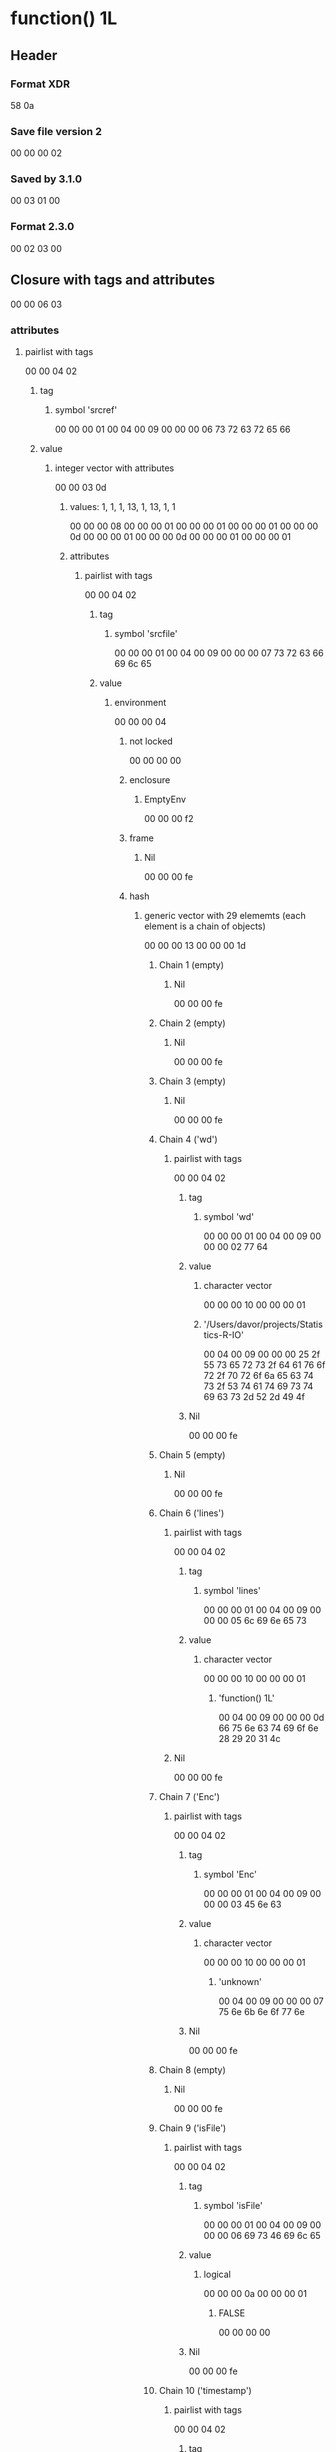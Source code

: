 * function() 1L
** Header
*** Format XDR
    58 0a
*** Save file version 2
    00 00 00 02
*** Saved by 3.1.0
    00 03 01 00
*** Format 2.3.0 
    00 02 03 00
** Closure with tags and attributes
   00 00 06 03
*** attributes
**** pairlist with tags
    00 00 04 02
***** tag
****** symbol 'srcref'
       00 00 00 01 00 04 00 09 00 00 00 06 73 72 63 72 65 66
***** value
****** integer vector with attributes
       00 00 03 0d
******* values: 1, 1, 1, 13, 1, 13, 1, 1
        00 00 00 08
        00 00 00 01 
        00 00 00 01 
        00 00 00 01
        00 00 00 0d
        00 00 00 01
        00 00 00 0d
        00 00 00 01
        00 00 00 01
******* attributes
******** pairlist with tags
         00 00 04 02
********* tag
********** symbol 'srcfile'
           00 00 00 01 00 04 00 09 00 00 00 07 73 72 63 66 69 6c 65
********* value
********** environment
            00 00 00 04
*********** not locked
            00 00 00 00
*********** enclosure 
************ EmptyEnv
              00 00 00 f2
*********** frame
************ Nil
              00 00 00 fe
*********** hash 
************ generic vector with 29 elememts (each element is a chain of objects)
             00 00 00 13 00 00 00 1d
************* Chain 1 (empty)
************** Nil
                00 00 00 fe
************* Chain 2 (empty)
************** Nil
                00 00 00 fe
************* Chain 3 (empty)
************** Nil
                00 00 00 fe
************* Chain 4 ('wd')
************** pairlist with tags
                00 00 04 02
**************** tag
***************** symbol 'wd'
                 00 00 00 01 00 04 00 09 00 00 00 02 77 64
**************** value
***************** character vector
                 00 00 00 10 00 00 00 01
***************** '/Users/davor/projects/Statistics-R-IO'
                  00 04 00 09 00 00 00 25
                  2f 55 73 65 72 73 2f 64
                  61 76 6f 72 2f 70 72 6f
                  6a 65 63 74 73 2f 53 74
                  61 74 69 73 74 69 63 73
                  2d 52 2d 49 4f
*************** Nil
                00 00 00 fe
************* Chain 5 (empty)
************** Nil
                00 00 00 fe
************* Chain 6 ('lines')
************** pairlist with tags
               00 00 04 02
*************** tag
**************** symbol 'lines'
                  00 00 00 01 00 04 00 09 00 00 00 05 6c 69 6e 65 73
*************** value
**************** character vector
                 00 00 00 10 00 00 00 01
***************** 'function() 1L'
                  00 04 00 09 00 00 00 0d
                  66 75 6e 63 74 69 6f 6e
                  28 29 20 31 4c
************** Nil
               00 00 00 fe
************* Chain 7 ('Enc')
************** pairlist with tags
                00 00 04 02
**************** tag
***************** symbol 'Enc'
                  00 00 00 01 00 04 00 09 00 00 00 03 45 6e 63
**************** value
***************** character vector
                  00 00 00 10 00 00 00 01
****************** 'unknown'
                   00 04 00 09 00 00 00 07
                   75 6e 6b 6e 6f 77 6e
*************** Nil
                00 00 00 fe
************* Chain 8 (empty)
************** Nil
                00 00 00 fe
************* Chain 9 ('isFile')
************** pairlist with tags
                00 00 04 02
**************** tag
***************** symbol 'isFile'
                  00 00 00 01 00 04 00 09 00 00 00 06 69 73 46 69 6c 65
**************** value
***************** logical
                   00 00 00 0a 00 00 00 01
****************** FALSE
                   00 00 00 00
*************** Nil
                00 00 00 fe
************* Chain 10 ('timestamp')
************** pairlist with tags
               00 00 04 02
*************** tag
**************** symbol 'timestamp' 
                 00 00 00 01 00 04 00 09 00 00 00 09 74 69 6d 65 73 74 61 6d 70
*************** value ('2014-09-29 13:13:39 PDT')
**************** double vector with attributes
                 00 00 03 0e 00 00 00 01
***************** elements
****************** 1412021620
                   41 d5 0a 6f 5c ec dc 1e
***************** attributes ('class')
****************** pairlist with tags
                   00 00 04 02
******************* tag
******************** symbol 'class'
                     00 00 00 01 00 04 00 09 00 00 00 05 63 6c 61 73 73
******************* value
******************** character vector 
                     00 00 00 10 00 00 00 02
********************* 'POSIXct'
                      00 04 00 09 00 00 00 07
                      50 4f 53 49 58 63 74
********************* 'POSIXt'
                      00 04 00 09 00 00 00 06
                      50 4f 53 49 58 74
****************** Nil
                   00 00 00 fe
************** Nil
               00 00 00 fe
************* Chain 11 (empty)
************** Nil
                00 00 00 fe
************* Chain 12 (empty)
************** Nil
                00 00 00 fe
************* Chain 13 (empty)
************** Nil
                00 00 00 fe
************* Chain 14 ('filename')
************** Pairlist with tags
                00 00 04 02
**************** tag
***************** symbol 'filename'
                  00 00 00 01 00 04 00 09 00 00 00 08 66 69 6c 65 6e 61 6d 65
**************** value
***************** character vector
                  00 00 00 10 00 00 00 01
****************** '<text>'
                   00 04 00 09 00 00 00 06 3c 74 65 78 74 3e
*************** Nil
                00 00 00 fe
************* Chain 15 (empty)
************** Nil
                00 00 00 fe
************* Chain 16 (empty)
************** Nil
                00 00 00 fe
************* Chain 17 (empty)
************** Nil
                00 00 00 fe
************* Chain 18 (empty)
************** Nil
                00 00 00 fe
************* Chain 19 (empty)
************** Nil
               00 00 00 fe
************* Chain 20 (empty)
************** Nil
                00 00 00 fe
************* Chain 21 (empty)
************** Nil
                00 00 00 fe
************* Chain 22 (empty)
************** Nil
                00 00 00 fe
************* Chain 23 (empty)
************** Nil
                00 00 00 fe
************* Chain 24 (empty)
************** Nil
                00 00 00 fe
************* Chain 25 (empty)
************** Nil
                00 00 00 fe
************* Chain 26 (empty)
************** Nil
                00 00 00 fe
************* Chain 27 (empty)
************** Nil
                00 00 00 fe
************* Chain 28 ('fixedNewlines')
************** pairlist with tags
                00 00 04 02
*************** tag
**************** symbol 'fixedNewlines'
                  00 00 00 01 00 04 00 09 00 00 00 0d
                  66 69 78 65 64 4e 65 77 6c 69 6e 65 73
*************** value
**************** logical
                 00 00 00 0a 00 00 00 01
***************** FALSE
                  00 00 00 01 
************** Nil
               00 00 00 fe
************* Chain 29 ('parseData')
************** pairlist with tags
                00 00 04 02
**************** tag
***************** symbol 'parseData'
                  00 00 00 01 00 04 00 09 00 00 00 09 70 61 72 73 65 44 61 74 61
**************** value
***************** integer vector with attributes
                  00 00 03 0d 00 00 00 30
****************** elements
                   00 00 00 01
                   00 00 00 01
                   00 00 00 01
                   00 00 00 08
                   00 00 00 01
                   00 00 01 08
                   00 00 00 01
                   00 00 00 08
                   00 00 00 01
                   00 00 00 09
                   00 00 00 01
                   00 00 00 09
                   00 00 00 01
                   00 00 00 28
                   00 00 00 02
                   00 00 00 08
                   00 00 00 01
                   00 00 00 0a
                   00 00 00 01
                   00 00 00 0a
                   00 00 00 01
                   00 00 00 29
                   00 00 00 03
                   00 00 00 08
                   00 00 00 01
                   00 00 00 0c
                   00 00 00 01
                   00 00 00 0d 00 00 00 01
                   00 00 01 05 00 00 00 04
                   00 00 00 05 00 00 00 01
                   00 00 00 0c 00 00 00 01
                   00 00 00 0d 00 00 00 00
                   00 00 00 4d 00 00 00 05
                   00 00 00 07 00 00 00 01
                   00 00 00 01 00 00 00 01
                   00 00 00 0d 00 00 00 00
                   00 00 00 4d 00 00 00 08
                   00 00 00 09
****************** attributes ('dim', 'tokens', 'text', 'class')
******************* pairlist with tag
                   00 00 04 02
******************** tag
********************* symbol 'dim'
                      00 00 00 01 00 04 00 09 00 00 00 03 64 69 6d
******************** value
********************* integer vector 8, 6 
                      00 00 00 0d 00 00 00 02
********************** 8
                       00 00 00 08
********************** 6
                       00 00 00 06
******************* pairlist with tag
                    00 00 04 02
******************** tag
********************* symbol 'tokens'
                      00 00 00 01 00 04 00 09 00 00 00 06 74 6f 6b 65 6e 73
******************** value
********************* character vector
                      00 00 00 10 00 00 00 06
********************** 'FUNCTION'
                       00 04 00 09 00 00 00 08 46 55 4e 43 54 49 4f 4e
********************** "'('"
                       00 04 00 09 00 00 00 03
                       27 28 27
********************** "')'"
                       00 04 00 09 00 00 00 03 27 29 27
********************** 'NUM_CONST'
                       00 04 00 09 00 00 00 09 4e 55 4d 5f 43 4f 4e 53 54
********************** 'expr'
                       00 04 00 09 00 00 00 04 65 78 70 72
********************** 'expr'
                       00 04 00 09 00 00 00 04 65 78 70 72
******************* pairlist with tag
                    00 00 04 02
******************** tag
********************* symbol 'text'
                      00 00 00 01 00 04 00 09 00 00 00 04 74 65 78 74
******************** value
********************* character vector
                      00 00 00 10 00 00 00 06
********************** 'function'
                       00 04 00 09 00 00 00 08 66 75 6e 63 74 69 6f 6e
********************** '('
                       00 04 00 09 00 00 00 01 28
********************** ')'
                       00 04 00 09 00 00 00 01 29
********************** '1L'
                       00 04 00 09 00 00 00 02 31 4c
********************** ''
                       00 04 00 09 00 00 00 00
********************** ''
                       00 04 00 09 00 00 00 00
******************* pairlist with tag
                    00 00 04 02
******************** tag
********************* reference to expression 9 (symbol 'class')
                      00 00 09 ff
******************** value
********************* character vector
                      00 00 00 10 00 00 00 01
********************** 'parseData'
                       00 04 00 09 00 00 00 09 70 61 72 73 65 44 61 74 61
******************* Nil
                    00 00 00 fe
*************** Nil
                00 00 00 fe
************ attributes ('class')
************* pairlist with tag
              00 00 04 02
************** tag
*************** reference to expression 9 (symbol 'class')
                00 00 09 ff
************** value
*************** character vector
                00 00 00 10 00 00 00 02
**************** 'srcfilecopy'
                 00 04 00 09 00 00 00 0b
                 73 72 63 66 69 6c 65 63
                 6f 70 79
**************** 'srcfile' 
                 00 04 00 09 00 00 00 07 73 72 63 66 69 6c 65
************* Nil
              00 00 00 fe
******** pairlist with tag
         00 00 04 02
********* tag
********** reference to expression 9 (symbol 'class')
           00 00 09 ff
********* value
********** character vector
           00 00 00 10 00 00 00 01
*********** 'srcref'
            00 04 00 09 00 00 00 06 73 72 63 72 65 66
******** Nil
         00 00 00 fe
**** Nil
     00 00 00 fe
*** enclosure
**** GlobalEnv
   00 00 00 fd
*** arguments
**** Nil
   00 00 00 fe
*** body
**** integer vector
   00 00 00 0d 00 00 00 01
*** 1L
    00 00 00 01


* function(a, b=3, ...) {a+b}
** Header
*** Format XDR
    58 0a
*** Save file version 2
    00 00 00 02
*** Saved by 3.1.0
    00 03 01 00
*** Format 2.3.0 
    00 02 03 00
** Closure with tags and attributes
   00 00 06 03
*** attributes
**** pairlist with tag
     00 00 04 02
***** tag
****** symbol 'srcref'
       00 00 00 01 00 04 00 09 00 00 00 06 73 72 63 72 65 66
***** value
****** integer vector with attributes
       00 00 03 0d
******* values: 1, 1, 1, 27, 1, 27, 1, 1
        00 00 00 08
        00 00 00 01
        00 00 00 01
        00 00 00 01
        00 00 00 1b
        00 00 00 01
        00 00 00 1b
        00 00 00 01
        00 00 00 01
******* attributes
******** pairlist with tag
         00 00 04 02
********* tag
********** symbol 'srcfile'
           00 00 00 01 00 04 00 09 00 00 00 07
           73 72 63 66 69 6c 65
********* value
********** environment
           00 00 00 04
*********** not locked
            00 00 00 00
*********** enclosure
************ EmptyEnv
             00 00 00 f2
*********** frame (empty)
************ Nil
             00 00 00 fe
*********** hash
************ generic vector with 29 elements (each element is a chain of objects)
             00 00 00 13 00 00 00 1d
************* Chain 1 (empty)
************** Nil
               00 00 00 fe
************* Chain 2 (empty)
************** Nil
               00 00 00 fe
************* Chain 3 (empty)
************** Nil
               00 00 00 fe
************* Chain 4 ('wd')
************** pairlist with tag
               00 00 04 02
*************** tag
**************** symbol 'wd'
                 00 00 00 01 00 04 00 09 00 00 00 02 77 64
*************** value
**************** character vector
                 00 00 00 10 00 00 00 01
***************** '/Users/davor/projects/Statistics-R-IO'
                  00 04 00 09 00 00 00 25
                  2f 55 73 65 72 73 2f 64
                  61 76 6f 72 2f 70 72 6f
                  6a 65 63 74 73 2f 53 74
                  61 74 69 73 74 69 63 73
                  2d 52 2d 49 4f
************** Nil
               00 00 00 fe
************* Chain 5 (empty)
************** Nil
               00 00 00 fe
************* Chain 6 ('lines')
************** pairlist with tag
               00 00 04 02
*************** tag
**************** symbol 'lines'
                 00 00 00 01 00 04 00 09 00 00 00 05 6c 69 6e 65 73
*************** value
**************** character vector
                 00 00 00 10 00 00 00 01
***************** 'function(a, b=3, ...) {a+b}'
                  00 04 00 09 00 00 00 1b
                  66 75 6e 63 74 69 6f 6e
                  28 61 2c 20 62 3d 33 2c
                  20 2e 2e 2e 29 20 7b 61
                  2b 62 7d
************** Nil
               00 00 00 fe
************* Chain 7 ('Enc')
************** pairlist with tag
*************** tag
**************** symbol 'Enc'
                 00 00 00 01 00 04 00 09 00 00 00 03 45 6e 63
*************** value
**************** character vector
                 00 00 00 10 00 00 00 01
***************** 'unknown'
                  00 04 00 09 00 00 00 07
                  75 6e 6b 6e 6f 77 6e
************** Nil
               00 00 00 fe
************* Chain 8 (empty)
************** Nil
               00 00 00 fe
************* Chain 9 ('isFile')
************** pairlist with tag
               00 00 04 02
*************** tag
**************** symbol 'isFile'
                 00 00 00 01 00 04 00 09 00 00 00 06 69 73 46 69 6c 65
*************** value
**************** logical
                 00 00 00 0a 00 00 00 01
***************** FALSE
                  00 00 00 00
************** Nil
               00 00 00 fe
************* Chain 10 ('timestamp')
************** pairlist with tag
               00 00 04 02
*************** tag
**************** symbol 'timestamp'
                 00 00 00 01 00 04 00 09 00 00 00 09
                 74 69 6d 65 73 74 61 6d 70
*************** value ('2014-09-30 12:10:03 PDT')
**************** double vector with attributes
                 00 00 03 0e 00 00 00 01
***************** elements
****************** 1412104204
                   41 d5 0a c0 02 e3 02 15
***************** attributes ('class')
****************** pairlist with tag
                   00 00 04 02
******************* tag
******************** symbol 'class'
                     00 00 00 01 00 04 00 09 00 00 00 05
                     63 6c 61 73 73
******************* value
******************** character vector
                     00 00 00 10 00 00 00 02
********************* 'POSIXct'
                      00 04 00 09 00 00 00 07 
                      50 4f 53 49 58 63 74
********************* 'POSIXt'
                      00 04 00 09 00 00 00 06
                      50 4f 53 49 58 74
****************** Nil
                   00 00 00 fe
************** Nil
               00 00 00 fe
************* Chain 11 (empty)
************** Nil
               00 00 00 fe
************* Chain 12 (empty)
************** Nil
               00 00 00 fe
************* Chain 13 (empty)
************** Nil
               00 00 00 fe
************* Chain 14 ('filename')
************** pairlist with tag
               00 00 04 02
*************** tag
**************** symbol 'filename'
                 00 00 00 01 00 04 00 09 00 00 00 08
                 66 69 6c 65 6e 61 6d 65
*************** value
**************** character vector
                 00 00 00 10 00 00 00 01 
***************** '<text>'
                  00 04 00 09 00 00 00 06
                  3c 74 65 78 74 3e
************** Nil
               00 00 00 fe
************* Chain 15 (empty)
************** Nil
               00 00 00 fe
************* Chain 16 (empty)
************** Nil
               00 00 00 fe
************* Chain 17 (empty)
              00 00 00 fe
************* Chain 18 (empty)
              00 00 00 fe
************* Chain 19 (empty)
              00 00 00 fe
************* Chain 20 (empty)
              00 00 00 fe
************* Chain 21 (empty)
              00 00 00 fe
************* Chain 22 (empty)
              00 00 00 fe
************* Chain 23 (empty)
              00 00 00 fe
************* Chain 24 (empty)
              00 00 00 fe
************* Chain 25 (empty)
              00 00 00 fe
************* Chain 26 (empty)
              00 00 00 fe
************* Chain 27 (empty)
              00 00 00 fe
************* Chain 28 'fixedNewlines'
************** pairlist with tag
               00 00 04 02
*************** tag
**************** symbol 'fixedNewlines'
                 00 00 00 01 00 04 00 09 00 00 00 0d 66 69 78 65 64 4e 65 77 6c 69 6e 65 73
*************** value
**************** logical vector
                 00 00 00 0a 00 00 00 01
***************** TRUE
                  00 00 00 01
************** Nil
               00 00 00 fe
************* Chain 29 ('parseData')
************** pairlist with tag
               00 00 04 02
*************** tag
**************** symbol 'parseData'
                 00 00 00 01 00 04 00 09 00 00 00 09
                 70 61 72 73 65 44 61 74 61
*************** value
**************** integer vector with attributes
                 00 00 03 0d 00 00 00 a8
***************** elements
                  00 00 00 01 00 00 00 01 00 00 00 01 00 00 00 08 00 00 00 01 00 00 01
                  08 00 00 00 01 00 00 00 1c 00 00 00 01 00 00 00 09 00 00 00 01 00 00 00
                  09 00 00 00 01 00 00 00 28 00 00 00 02 00 00 00 1c 00 00 00 01 00 00 00
                  0a 00 00 00 01 00 00 00 0a 00 00 00 01 00 00 01 24 00 00 00 03 00 00 00
                  05 00 00 00 01 00 00 00 0b 00 00 00 01 00 00 00 0b 00 00 00 01 00 00 00
                  2c 00 00 00 04 00 00 00 0b 00 00 00 01 00 00 00 0d 00 00 00 01 00 00 00
                  0d 00 00 00 01 00 00 01 24 00 00 00 06 00 00 00 0b 00 00 00 01 00 00 00
                  0e 00 00 00 01 00 00 00 0e 00 00 00 01 00 00 01 25 00 00 00 07 00 00 00
                  0b 00 00 00 01 00 00 00 0f 00 00 00 01 00 00 00 0f 00 00 00 01 00 00 01
                  05 00 00 00 08 00 00 00 09 00 00 00 01 00 00 00 0f 00 00 00 01 00 00 00
                  0f 00 00 00 00 00 00 00 4d 00 00 00 09 00 00 00 0b 00 00 00 01 00 00 00
                  10 00 00 00 01 00 00 00 10 00 00 00 01 00 00 00 2c 00 00 00 0a 00 00 00
                  0e 00 00 00 01 00 00 00 12 00 00 00 01 00 00 00 14 00 00 00 01 00 00 01
                  24 00 00 00 0c 00 00 00 0e 00 00 00 01 00 00 00 15 00 00 00 01 00 00 00
                  15 00 00 00 01 00 00 00 29 00 00 00 0d 00 00 00 1c 00 00 00 01 00 00 00
                  17 00 00 00 01 00 00 00 17 00 00 00 01 00 00 00 7b 00 00 00 0f 00 00 00
                  19 00 00 00 01 00 00 00 18 00 00 00 01 00 00 00 18 00 00 00 01 00 00 01
                  07 00 00 00 10 00 00 00 12 00 00 00 01 00 00 00 19 00 00 00 01 00 00 00
                  19 00 00 00 01 00 00 00 2b 00 00 00 11 00 00 00 16 00 00 00 01 00 00 00
                  18 00 00 00 01 00 00 00 18 00 00 00 00 00 00 00 4d 00 00 00 12 00 00 00
                  16 00 00 00 01 00 00 00 1a 00 00 00 01 00 00 00 1a 00 00 00 01 00 00 01
                  07 00 00 00 13 00 00 00 15 00 00 00 01 00 00 00 1b 00 00 00 01 00 00 00
                  1b 00 00 00 01 00 00 00 7d 00 00 00 14 00 00 00 19 00 00 00 01 00 00 00
                  1a 00 00 00 01 00 00 00 1a 00 00 00 00 00 00 00 4d 00 00 00 15 00 00 00
                  16 00 00 00 01 00 00 00 18 00 00 00 01 00 00 00 1a 00 00 00 00 00 00 00
                  4d 00 00 00 16 00 00 00 17 00 00 00 01 00 00 00 17 00 00 00 01 00 00 00
                  1b 00 00 00 00 00 00 00 4d 00 00 00 19 00 00 00 1b 00 00 00 01 00 00 00
                  01 00 00 00 01 00 00 00 1b 00 00 00 00 00 00 00 4d 00 00 00 1c 00 00 00
                  1d
***************** attributes ('dim', 'tokens', 'text', 'class')
****************** pairlist with tag
                   00 00 04 02
******************* tag
******************** symbol 'dim'
                     00 00 00 01 00 04 00 09 00 00 00 03 64 69 6
******************* value
******************** integer vector 8, 21
                     00 00 00 0d 00 00 00 02
********************* 8
                      00 00 00 08
********************* 21
                      00 00 00 15
****************** pairlist with tag
                   00 00 04 02
******************* tag
******************** symbol 'tokens'
                     00 00 00 01 00 04 00 09 00 00 00 06 74 6f 6b 65 6e 73
******************* value
******************** character vector
                     00 00 00 10 00 00 00 15
********************* 'FUNCTION'
                      00 04 00 09 00 00 00 08 46 55 4e 43 54 49 4f 4e
********************* "'('"
                      00 04 00 09 00 00 00 03 27 28 27
********************* 'SYMBOL_FORMALS'
                      00 04 00 09 00 00 00 0e
                      53 59 4d 42 4f 4c 5f 46
                      4f 52 4d 41 4c 53
********************* "','"
                      00 04 00 09 00 00 00 03 27 2c 27
********************* 'SYMBOL_FORMALS'
                      00 04 00 09 00 00 00 0e
                      53 59 4d 42 4f 4c 5f 46
                      4f 52 4d 41 4c 53
********************* 'EQ_FORMALS'
                      00 04 00 09 00 00 00 0a
                      45 51 5f 46 4f 52 4d 41 4c 53
********************* 'NUM_CONST'
                      00 04 00 09 00 00 00 09
                      4e 55 4d 5f 43 4f 4e 53 54
********************* 'expr'
                      00 04 00 09 00 00 00 04 65 78 70 72
********************* '","'
                      00 04 00 09 00 00 00 03 27 2c 27
********************* 'SYMBOL_FORMALS'
                      00 04 00 09 00 00 00 0e
                      53 59 4d 42 4f 4c 5f 46
                      4f 52 4d 41 4c 53
********************* "')'"
                      00 04 00 09 00 00 00 03 27 29 27
********************* "'{'"
                      00 04 00 09 00 00 00 03 27 7b 27
********************* 'SYMBOL'
                      00 04 00 09 00 00 00 06 53 59 4d 42 4f 4c
********************* "'+'"
                      00 04 00 09 00 00 00 03 27 2b 27
********************* 'expr'
                      00 04 00 09 00 00 00 04 65 78 70 72
********************* 'SYMBOL'
                      00 04 00 09 00 00 00 06 53 59 4d 42 4f 4c
********************* "'}'"
                      00 04 00 09 00 00 00 03 27 7d 27
********************* 'expr'
                      00 04 00 09 00 00 00 04 65 78 70 72
********************* 'expr'
                      00 04 00 09 00 00 00 04 65 78 70 72
********************* 'expr'
                      00 04 00 09 00 00 00 04 65 78 70 72
********************* 'expr'
                      00 04 00 09 00 00 00 04 65 78 70 72
****************** pairlist with tag
                   00 00 04 02
******************* tag
******************** symbol 'text'
                     00 00 00 01 00 04 00 09 00 00 00 04 74 65 78 74
******************* value
******************** character vector
                     00 00 00 10 00 00 00 15
********************* 'function'
                      00 04 00 09 00 00 00 08 66 75 6e 63 74 69 6f 6e
********************* '('
                      00 04 00 09 00 00 00 01 28
********************* 'a'
                      00 04 00 09 00 00 00 01 61
********************* ','
                      00 04 00 09 00 00 00 01 2c
********************* 'b'
                      00 04 00 09 00 00 00 01 62
********************* '='
                      00 04 00 09 00 00 00 01 3d
********************* '3'
                      00 04 00 09 00 00 00 01 33
********************* ''
                      00 04 00 09 00 00 00 00 00
********************* ','
                      04 00 09 00 00 00 01 2c
********************* '...'
                      00 04 00 09 00 00 00 03 2e 2e 2e
********************* ')'
                      00 04 00 09 00 00 00 01 29
********************* '{'
                      00 04 00 09 00 00 00 01 7b
********************* 'a'
                      00 04 00 09 00 00 00 01 61
********************* '+'
                      00 04 00 09 00 00 00 01 2b
********************* ''
                      00 04 00 09 00 00 00 00 00
********************* 'b'
                      04 00 09 00 00 00 01 62
********************* '}'
                      00 04 00 09 00 00 00 01 7d
********************* ''
                      00 04 00 09 00 00 00 00
********************* ''
                      00 04 00 09 00 00 00 00
********************* ''
                      00 04 00 09 00 00 00 00
********************* ''
                      00 04 00 09 00 00 00 00
****************** pairlist with tag
                   00 00 04 02
******************* tag
******************** reference to expression 9 (symbol 'class')
                     00 00 09 ff
******************* value
******************** character vector
                     00 00 00 10 00 00 00 01
********************* 'parseData'
                      00 04 00 09 00 00 00 09 70 61 72 73 65 44 61 74 61
****************** Nil
                   00 00 00 fe
************** Nil
               00 00 00 fe
******** pairlist with tag
         00 00 04 02
********* tag
********** reference to expression 9 (symbol 'class')
           00 00 09 ff
********* value
********** character vector
           00 00 00 10 00 00 00 02
*********** 'srcfilecopy'
            00 04 00 09 00 00 00 0b
            73 72 63 66 69 6c 65 63 6f 70 79
*********** 'srcfile'
            00 04 00 09 00 00 00 07
            73 72 63 66 69 6c 65
******** Nil
         00 00 00 fe
**** pairlist with tag
     00 00 04 02
***** tag
****** reference to expression 9 (symbol 'class')
       00 00 09 ff
***** value
****** character vector
       00 00 00 10 00 00 00 01
******* 'srcref'
        00 04 00 09 00 00 00 06 73 72 63 72 65 66
**** Nil
     00 00 00 fe
**** Nil (??? out of place ???)
     00 00 00 fe
*** enclosure
**** GlobalEnv
     00 00 00 fd
*** arguments
**** pairlist with tag
     00 00 04 02
***** tag
****** symbol 'a'
       00 00 00 01 00 04 00 09 00 00 00 01 61
***** value
****** MISSINGARG_SEXP
       00 00 00 fb
**** pairlist with tag
     00 00 04 02
***** tag
****** symbol 'b'
       00 00 00 01 00 04 00 09 00 00 00 01 62
***** value
****** double vector
       00 00 00 0e 00 00 00 01
******* 1
        40 08 00 00 00 00 00 00
**** pairlist with tag
     00 00 04 02
***** tag
****** symbol '...'
       00 00 00 01 00 04 00 09 00 00 00 03 2e 2e 2e
***** value
      00 00 00 fb
**** Nil
     00 00 00 fe
*** body
**** language with attributes
     00 00 02 06
***** attributes ('srcref', 'srcfile', 'wholeSrcref')
****** pairlist with tag
       00 00 04 02
******* tag
******** reference to expression 1 (symbol 'srcref')
         00 00 01 ff
******* value
******** generic vector
         00 00 00 13 00 00 00 02
********* integer vector with attributes
          00 00 03 0d 00 00 00 08
********** elements
*********** 1
            00 00 00 01
*********** 23
            00 00 00 17
*********** 1
            00 00 00 01
*********** 23
             00 00 00 17
*********** 23
            00 00 00 17
*********** 23
            00 00 00 17
*********** 1
            00 00 00 01
*********** 1
            00 00 00 01
********** attributes ('srcfile', 'class')
*********** pairlist with tags
            00 00 04 02
************ tag
************* reference to expression 2 (symbol 'srcfile')
              00 00 02 ff
************ value
************* reference to expression 3 (the 'srcfile' environment)
              00 00 03 ff
*********** pairlist with tag
            00 00 04 02
************ tag
************* reference to expression 9 (symbol 'class')
              00 00 09 ff
************ value
************* character vector
              00 00 00 10 00 00 00 01
************** 'srcref'
               00 04 00 09 00 00 00 06 73 72 63 72 65 66
*********** Nil
            00 00 00 fe
********* integer vector with attributes
          00 00 03 0d 00 00 00 08
********** elements
*********** 1
            00 00 00 01
*********** 24
            00 00 00 18
*********** 1
            00 00 00 01
*********** 26
            00 00 00 1a
*********** 24
            00 00 00 18
*********** 26
            00 00 00 1a
*********** 1
            00 00 00 01
*********** 1
            00 00 00 01
********** attributes ('srcfile', 'class')
*********** pairlist with tag
            00 00 04 02
************ tag
************* reference to expression 2 (symbol 'srcfile')
              00 00 02 ff
************ value
************* reference to expression 3 (the 'srcfile' environment)
              00 00 03 ff
*********** pairlist with tag
            00 00 04 02
************ tag
************* reference to expression 9 (symbol 'class')
              00 00 09 ff
************ value
************* character vector
              00 00 00 10 00 00 00 01
************** elements
*************** 'srcref'
                00 04 00 09 00 00 00 06 73 72 63 72 65 66
*********** Nil
            00 00 00 fe
****** pairlist with tag
       00 00 04 02
******* tag
******** reference to expression 2 (symbol 'srcfile')
         00 00 02 ff
******* value
******** reference to expression 3 (the 'srcfile' environment)
         00 00 03 ff
****** pairlist with tag
       00 00 04 02
******* tag
******** symbol 'wholeSrcref'
         00 00 00 01 00 04 00 09 00 00 00 0b
         77 68 6f 6c 65 53 72 63 72 65 66
******* value
******** integer vector with attributes
         00 00 03 0d 00 00 00 08
********* elements
********** 1
           00 00 00 01
********** 0
           00 00 00 00
********** 1 
           00 00 00 01
********** 27
           00 00 00 1b
********** 0 
           00 00 00 00
********** 27
           00 00 00 1b
********** 1
           00 00 00 01
********** 1
           00 00 00 01
********* attributes ('srcfile', 'class')
********** pairlist with tag
           00 00 04 02
*********** tag
************ reference to expression 2 (symbol 'srcfile')
             00 00 02 ff
*********** value
************ reference to expression 3 (the 'srcfile' environment)
             00 00 03 ff
********** pairlist with tag
           00 00 04 02
*********** tag
************ reference to expression 9 (symbol 'class')
             00 00 09 ff
*********** value
************ character vector
             00 00 00 10 00 00 00 01
************* 'srcref' 
             00 04 00 09 00 00 00 06
             73 72 63 72 65 66
********** Nil
           00 00 00 fe
****** Nil
       00 00 00 fe
***** symbol '{'
      00 00 00 01 00 04 00 09 00 00 00 01 7b
***** pairlist
      00 00 00 02
****** value
******* language
        00 00 00 06
******** symbol '+'
         00 00 00 01 00 04 00 09 00 00 00 01 2b
****** pairlist
       00 00 00 02
******* value
******** reference to expression 16 (symbol 'a')
         00 00 10 ff
****** pairlist
       00 00 00 02
******* value
******** reference to expression 17 (symbol 'b')
         00 00 11 ff
****** Nil
       00 00 00 fe
***** Nil
      00 00 00 fe

